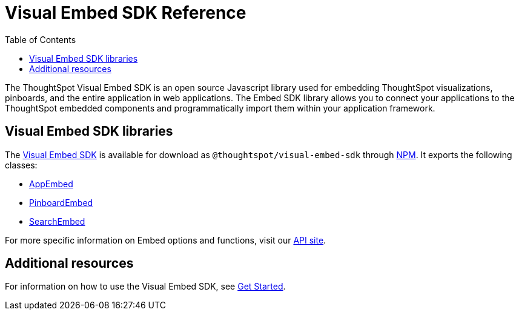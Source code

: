 = Visual Embed SDK Reference 
:toc: true

:page-title: Visual Embed SDK Reference
:page-pageid: js-reference
:page-description: Visual Embed SDK Reference

The ThoughtSpot Visual Embed SDK is an open source Javascript library used for embedding ThoughtSpot visualizations, pinboards, and the entire application in web applications. The Embed SDK library allows you to connect your applications to the ThoughtSpot embedded components and programmatically import them within your application framework.

== Visual Embed SDK libraries
The link:https://github.com/thoughtspot/visual-embed-sdk[Visual Embed SDK, window=_blank] is available for download as `@thoughtspot/visual-embed-sdk` through link:https://www.npmjs.com/package/@thoughtspot/visual-embed-sdk[NPM, window=_blank]. It exports the following classes:

* link:https://docs.thoughtspot.com/visual-embed-sdk/typedoc/classes/appembed.html[AppEmbed^, window=_blank]
* link:https://docs.thoughtspot.com/visual-embed-sdk/typedoc/classes/pinboardembed.html[PinboardEmbed, window=_blank]
* link:https://docs.thoughtspot.com/visual-embed-sdk/typedoc/classes/searchembed.html[SearchEmbed, window=_blank]

For more specific information on Embed options and functions, visit our link:https://docs.thoughtspot.com/visual-embed-sdk/typedoc/modules.html[API site, window=_blank].



== Additional resources
 
For information on how to use the Visual Embed SDK, see xref:getting-started.adoc[Get Started].


